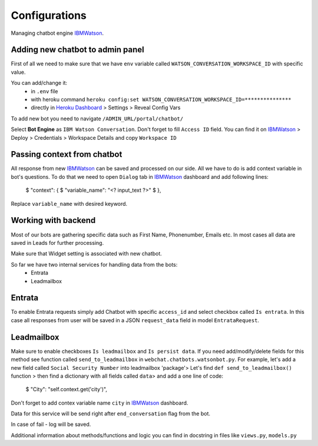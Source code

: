 
Configurations
--------------

Managing chatbot engine IBMWatson_.

.. _IBMWatson: https://www.ibmwatsonconversation.com/

Adding new chatbot to admin panel
^^^^^^^^^^^^^^^^^^^^^^^^^^^^^^^^^
First of all we need to make sure that we have ``env`` variable called ``WATSON_CONVERSATION_WORKSPACE_ID``
with specific value.

You can add/change it:
    * in ``.env`` file
    * with heroku command ``heroku config:set WATSON_CONVERSATION_WORKSPACE_ID=***************``
    * directly in `Heroku Dashboard`_ > Settings > Reveal Config Vars
.. _Heroku Dashboard: https://dashboard.heroku.com/`

To add new bot you need to navigate ``/ADMIN_URL/portal/chatbot/``

Select **Bot Engine** as ``IBM Watson Conversation``. Don't forget to fill ``Access ID`` field. You can find it on
IBMWatson_ > Deploy > Credentials > Workspace Details and copy ``Workspace ID``

Passing context from chatbot
^^^^^^^^^^^^^^^^^^^^^^^^^^^^
All response from new IBMWatson_ can be saved and processed on our side. All we have to do is add context variable
in bot's questions. To do that we need to open ``Dialog`` tab in IBMWatson_ dashboard and add following lines:

    $ "context": {
    $   "variable_name": "<? input_text ?>"
    $ },

Replace ``variable_name`` with desired keyword.

.. image:: documentation/ibm1.png

Working with backend
^^^^^^^^^^^^^^^^^^^^
Most of our bots are gathering specific data such as First Name, Phonenumber, Emails etc. In most cases all data
are saved in Leads for further processing.

Make sure that Widget setting is associated with new chatbot.

So far we have two internal services for handling data from the bots:
    * Entrata
    * Leadmailbox

Entrata
^^^^^^^
To enable Entrata requests simply add Chatbot with specific ``access_id`` and select checkbox called ``Is entrata``.
In this case all responses from user will be saved in a JSON ``request_data`` field in model ``EntrataRequest``.

Leadmailbox
^^^^^^^^^^^
Make sure to enable checkboxes ``Is leadmailbox`` and ``Is persist data``.
If you need add/modify/delete fields for this method see function called ``send_to_leadmailbox``
in ``webchat.chatbots.watsonbot.py``. For example, let's add a new field called ``Social Security Number``
into leadmailbox 'package'> Let's find ``def send_to_leadmailbox()`` function > then find a dictionary
with all fields called ``data``> and add a one line of code:
    $ "City": "self.context.get('city')",

Don't forget to add contex variable name ``city`` in IBMWatson_ dashboard.

Data for this service will be send right after ``end_conversation`` flag from the bot.

In case of fail - log will be saved.


Additional information about methods/functions and logic you can find in docstring in files like
``views.py``, ``models.py``
